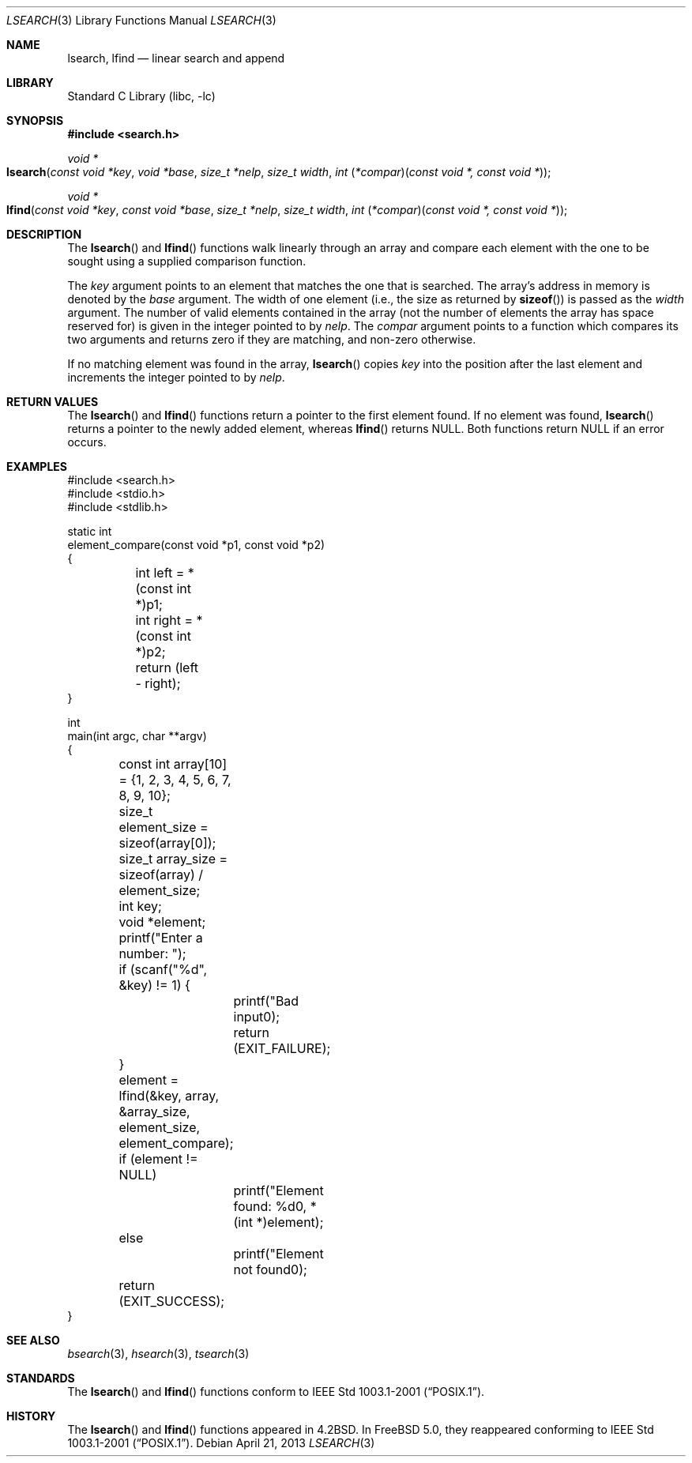 .\"
.\" Initial implementation:
.\" Copyright (c) 2002 Robert Drehmel
.\" All rights reserved.
.\"
.\" As long as the above copyright statement and this notice remain
.\" unchanged, you can do what ever you want with this file.
.\"
.\" $FreeBSD: head/lib/libc/stdlib/lsearch.3 249721 2013-04-21 10:30:19Z joel $
.\"
.Dd April 21, 2013
.Dt LSEARCH 3
.Os
.Sh NAME
.Nm lsearch ,
.Nm lfind
.Nd linear search and append
.Sh LIBRARY
.Lb libc
.Sh SYNOPSIS
.In search.h
.Ft "void *"
.Fo lsearch
.Fa "const void *key" "void *base" "size_t *nelp" "size_t width"
.Fa "int \*[lp]*compar\*[rp]\*[lp]const void *, const void *\*[rp]"
.Fc
.Ft "void *"
.Fo lfind
.Fa "const void *key" "const void *base" "size_t *nelp" "size_t width"
.Fa "int \*[lp]*compar\*[rp]\*[lp]const void *, const void *\*[rp]"
.Fc
.Sh DESCRIPTION
The
.Fn lsearch
and
.Fn lfind
functions walk linearly through an array and compare each element with
the one to be sought using a supplied comparison function.
.Pp
The
.Fa key
argument
points to an element that matches the one that is searched.
The array's address in memory is denoted by the
.Fa base
argument.
The width of one element (i.e., the size as returned by
.Fn sizeof )
is passed as the
.Fa width
argument.
The number of valid elements contained in the array (not the number of
elements the array has space reserved for) is given in the integer pointed
to by
.Fa nelp .
The
.Fa compar
argument points to a function which compares its two arguments and returns
zero if they are matching, and non-zero otherwise.
.Pp
If no matching element was found in the array,
.Fn lsearch
copies
.Fa key
into the position after the last element and increments the
integer pointed to by
.Fa nelp .
.Sh RETURN VALUES
The
.Fn lsearch
and
.Fn lfind
functions
return a pointer to the first element found.
If no element was found,
.Fn lsearch
returns a pointer to the newly added element, whereas
.Fn lfind
returns
.Dv NULL .
Both functions return
.Dv NULL
if an error occurs.
.Sh EXAMPLES
.Bd -literal
#include <search.h>
#include <stdio.h>
#include <stdlib.h>

static int
element_compare(const void *p1, const void *p2)
{
	int left = *(const int *)p1;
	int right = *(const int *)p2;

	return (left - right);
}

int
main(int argc, char **argv)
{
	const int array[10] = {1, 2, 3, 4, 5, 6, 7, 8, 9, 10};
	size_t element_size = sizeof(array[0]);
	size_t array_size = sizeof(array) / element_size;
	int key;
	void *element;

	printf("Enter a number: ");
	if (scanf("%d", &key) != 1) {
		printf("Bad input\n");
		return (EXIT_FAILURE);
	}

	element = lfind(&key, array, &array_size, element_size,
	    element_compare);

	if (element != NULL)
		printf("Element found: %d\n", *(int *)element);
	else
		printf("Element not found\n");

	return (EXIT_SUCCESS);
}
.Ed
.Sh SEE ALSO
.Xr bsearch 3 ,
.Xr hsearch 3 ,
.Xr tsearch 3
.Sh STANDARDS
The
.Fn lsearch
and
.Fn lfind
functions conform to
.St -p1003.1-2001 .
.Sh HISTORY
The
.Fn lsearch
and
.Fn lfind
functions appeared in
.Bx 4.2 .
In
.Fx 5.0 ,
they reappeared conforming to
.St -p1003.1-2001 .
